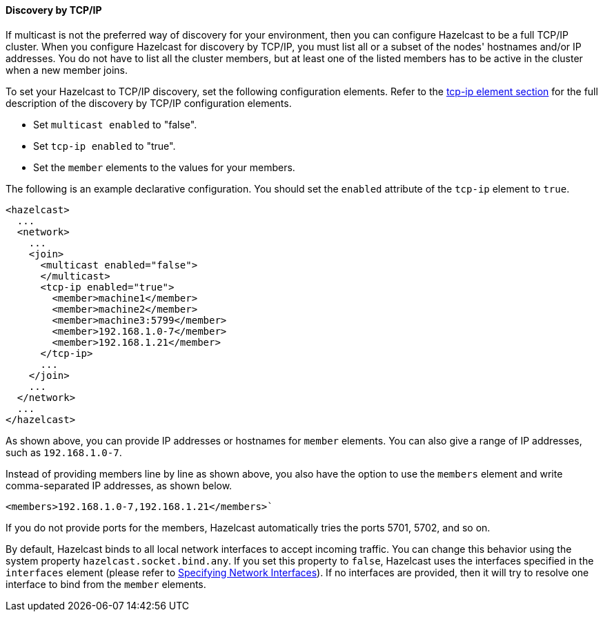 
[[discovery-by-tcp]]
==== Discovery by TCP/IP

If multicast is not the preferred way of discovery for your environment, then you can configure Hazelcast to be a full TCP/IP cluster. When you configure Hazelcast for discovery by TCP/IP, you must list all or a subset of the nodes' hostnames and/or IP addresses. You do not have to list all the cluster members, but at least one of the listed members has to be active in the cluster when a new member joins.

To set your Hazelcast to TCP/IP discovery, set the following configuration elements. Refer to the <<tcp-ip-element, tcp-ip element section>> for the full description of the discovery by TCP/IP configuration elements.

- Set `multicast enabled` to "false".
- Set `tcp-ip enabled` to "true".
- Set the `member` elements to the values for your members.

The following is an example declarative configuration. You should set the  `enabled` attribute of the `tcp-ip` element to `true`.

```xml
<hazelcast>
  ...
  <network>
    ...
    <join>
      <multicast enabled="false">
      </multicast>
      <tcp-ip enabled="true">
        <member>machine1</member>
        <member>machine2</member>
        <member>machine3:5799</member>
        <member>192.168.1.0-7</member>
        <member>192.168.1.21</member>
      </tcp-ip>
      ...
    </join>
    ...
  </network>
  ...
</hazelcast>
```

As shown above, you can provide IP addresses or hostnames for `member` elements. You can also give a range of IP addresses, such as `192.168.1.0-7`.

Instead of providing members line by line as shown above, you also have the option to use the `members` element and write comma-separated IP addresses, as shown below.

....
<members>192.168.1.0-7,192.168.1.21</members>`
....

If you do not provide ports for the members, Hazelcast automatically tries the ports 5701, 5702, and so on.

By default, Hazelcast binds to all local network interfaces to accept incoming traffic. You can change this behavior using the system property `hazelcast.socket.bind.any`. If you set this property to `false`, Hazelcast uses the interfaces specified in the `interfaces` element (please refer to <<specifying-network-interfaces, Specifying Network Interfaces>>). If no interfaces are provided, then it will try to resolve one interface to bind from the `member` elements.




